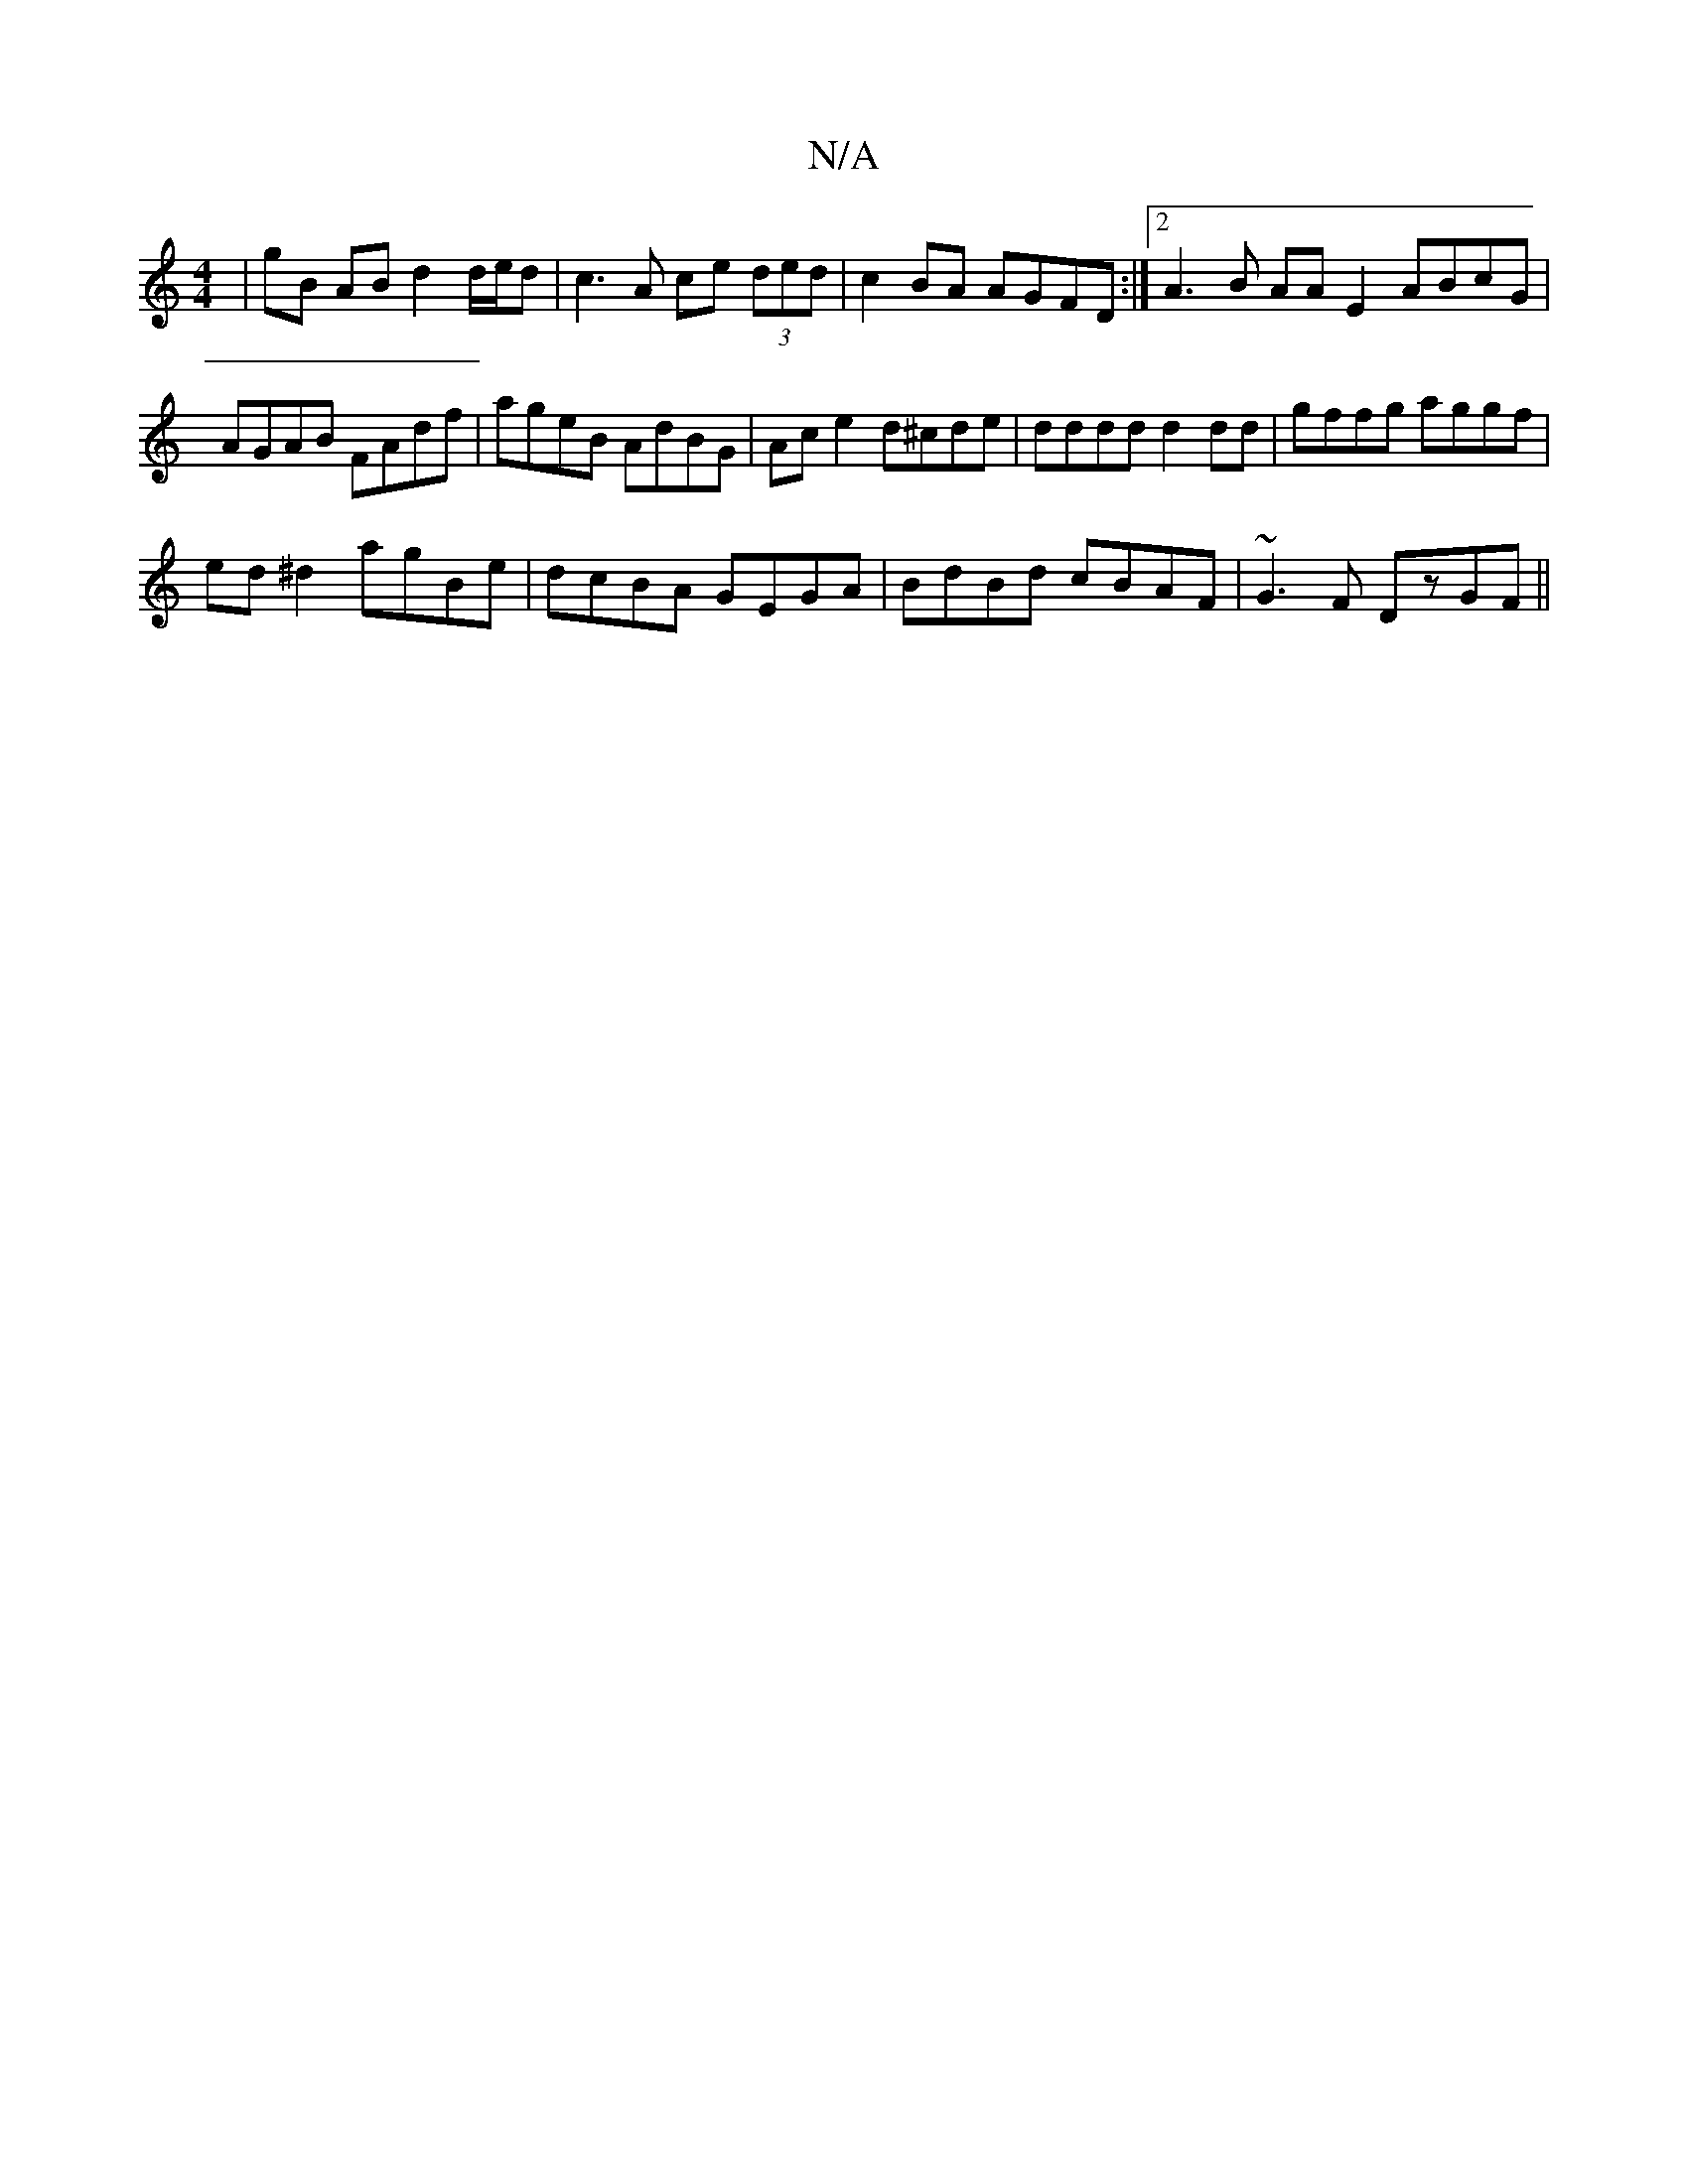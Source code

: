 X:1
T:N/A
M:4/4
R:N/A
K:Cmajor
| gB AB d2 d/e/d | c3A ce (3ded | c2BA AGFD :|2 A3B AAE2 ABcG|AGAB FAdf|ageB AdBG|Ace2 d^cde|dddd d2dd|gffg aggf|
ed^d2 agBe|dcBA GEGA|BdBd cBAF|~G3F DzGF ||

|: GA |BAGF GDDE :|2 BGdB c2 AF | EDDD D2